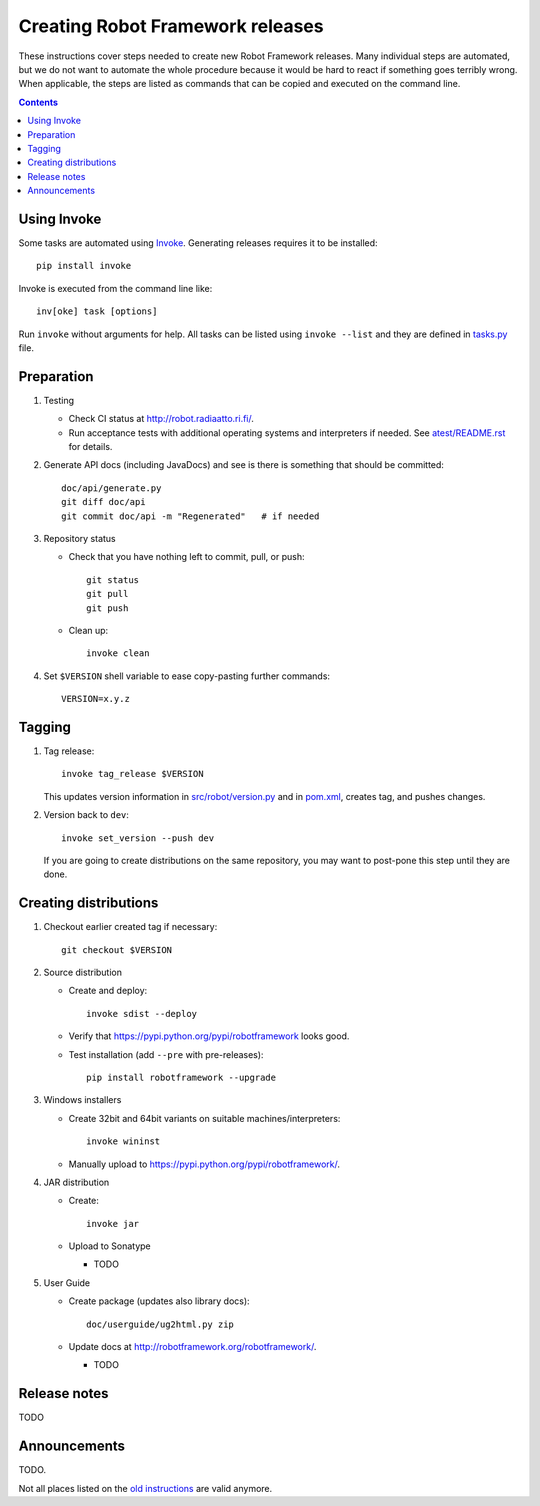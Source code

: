 Creating Robot Framework releases
=================================

These instructions cover steps needed to create new Robot Framework releases.
Many individual steps are automated, but we do not want to automate the whole
procedure because it would be hard to react if something goes terribly wrong.
When applicable, the steps are listed as commands that can be copied and
executed on the command line.

.. contents::

Using Invoke
------------

Some tasks are automated using `Invoke <http://pyinvoke.org>`_. Generating
releases requires it to be installed::

    pip install invoke

Invoke is executed from the command line like::

    inv[oke] task [options]

Run ``invoke`` without arguments for help. All tasks can be listed using
``invoke --list`` and they are defined in `<tasks.py>`_ file.

Preparation
-----------

1. Testing

   - Check CI status at http://robot.radiaatto.ri.fi/.

   - Run acceptance tests with additional operating systems and interpreters
     if needed. See `<atest/README.rst>`_ for details.

2. Generate API docs (including JavaDocs) and see is there is something that
   should be committed::

     doc/api/generate.py
     git diff doc/api
     git commit doc/api -m "Regenerated"   # if needed

3. Repository status

   - Check that you have nothing left to commit, pull, or push::

       git status
       git pull
       git push

   - Clean up::

       invoke clean

4. Set ``$VERSION`` shell variable to ease copy-pasting further commands::

     VERSION=x.y.z

Tagging
-------

1. Tag release::

     invoke tag_release $VERSION

   This updates version information in `<src/robot/version.py>`_ and in
   `<pom.xml>`_, creates tag, and pushes changes.

2. Version back to ``dev``::

     invoke set_version --push dev

   If you are going to create distributions on the same repository, you may
   want to post-pone this step until they are done.

Creating distributions
----------------------

1. Checkout earlier created tag if necessary::

     git checkout $VERSION

2. Source distribution

   - Create and deploy::

       invoke sdist --deploy

   - Verify that https://pypi.python.org/pypi/robotframework looks good.

   - Test installation (add ``--pre`` with pre-releases)::

       pip install robotframework --upgrade

3. Windows installers

   - Create 32bit and 64bit variants on suitable machines/interpreters::

       invoke wininst

   - Manually upload to https://pypi.python.org/pypi/robotframework/.

4. JAR distribution

   - Create::

       invoke jar

   - Upload to Sonatype

     - TODO

5. User Guide

   - Create package (updates also library docs)::

       doc/userguide/ug2html.py zip

   - Update docs at http://robotframework.org/robotframework/.

     - TODO

Release notes
-------------

TODO

Announcements
-------------

TODO.

Not all places listed on the `old instructions
<https://code.google.com/p/robotframework/wiki/Releasing#Announce_Release>`_
are valid anymore.
